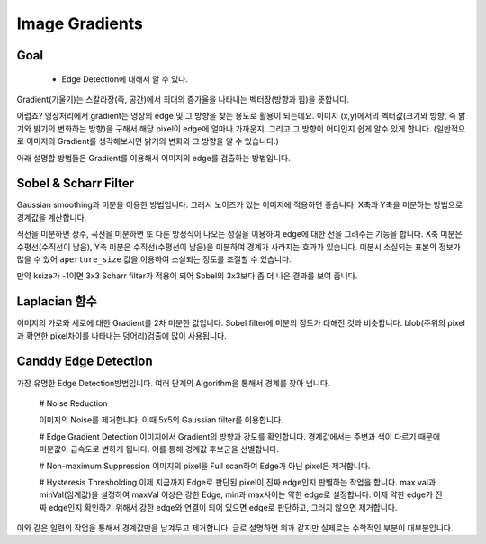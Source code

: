 .. imageGradient

===============
Image Gradients
===============

Goal
====
	* Edge Detection에 대해서 알 수 있다.

Gradient(기울기)는 스칼라장(즉, 공간)에서 최대의 증가율을 나타내는 벡터장(방향과 힘)을 뜻합니다.

어렵죠? 영상처리에서 gradient는 영상의 edge 및 그 방향을 찾는 용도로 활용이 되는데요. 이미지 (x,y)에서의
벡터값(크기와 방향, 즉 밝기와 밝기의 변화하는 방향)을 구해서 해당 pixel이 edge에 얼마나 가까운지, 그리고 그 방향이
어디인지 쉽게 알수 있게 합니다.
(일반적으로 이미지의 Gradient를 생각해보시면 밝기의 변화와 그 방향을 알 수 있습니다.)

아래 설명할 방법들은 Gradient를 이용해서 이미지의 edge를 검출하는 방법입니다.

Sobel & Scharr Filter
=====================

Gaussian smoothing과 미분을 이용한 방법입니다. 그래서 노이즈가 있는 이미지에 적용하면 좋습니다. X축과 Y축을 미분하는 방법으로 경계값을 계산합니다.

직선을 미분하면 상수, 곡선을 미분하면 또 다른 방정식이 나오는 성질을 이용하여 edge에 대한 선을 그려주는 기능을 합니다.
X축 미분은 수평선(수직선이 남음), Y축 미분은 수직선(수평선이 남음)을 미분하여 경계가 사라지는 효과가 있습니다.
미분시 소실되는 표본의 정보가 많을 수 있어 ``aperture_size`` 값을 이용하여 소실되는 정도를 조절할 수 있습니다.

만약 ksize가 -1이면 3x3 Scharr filter가 적용이 되어 Sobel의 3x3보다 좀 더 나은 결과를 보여 줍니다.

.. py:function:: cv2.Sobel(src, ddepth, dx, dy[, dst[, ksize[, scale[, delta[, borderType]]]]]) → dst

    :param src: input image
    :param ddepth: output image의 depth, -1이면 input image와 동일.
    :param dx: x축 미분 차수.
    :param dy: y축 미분 차수.
    :param ksize: kernel size(ksize x ksize)

.. py:function:: cv2.Scharr(src, ddepth, dx, dy[, dst[, scale[, delta[, borderType]]]]) → dst

    ``cv2.Sobel()`` 함수와 동일하나 ksize가 sobel의 3x3 보다 좀더 정확하게 적용이 됩니다.




Laplacian 함수
=============

이미지의 가로와 세로에 대한 Gradient를 2차 미분한 값입니다. Sobel filter에 미분의 정도가 더해진 것과 비슷합니다. blob(주위의 pixel과 확연한 pixel차이를 나타내는 덩어리)검출에 많이 사용됩니다. 

.. pu:function:: cv2.Laplacian()

Canddy Edge Detection
=====================

가장 유명한 Edge Detection방법입니다. 여러 단계의 Algorithm을 통해서 경계를 찾아 냅니다.

	# Noise Reduction

	이미지의 Noise를 제거합니다. 이때 5x5의 Gaussian filter를 이용합니다. 

	# Edge Gradient Detection
	이미지에서 Gradient의 방향과 강도를 확인합니다. 경계값에서는 주변과 색이 다르기 때문에 미분값이 급속도로 변하게 됩니다. 이를 통해 경계값 후보군을 선별합니다.

	# Non-maximum Suppression
	이미지의 pixel을 Full scan하여 Edge가 아닌 pixel은 제거합니다.

	# Hysteresis Thresholding
	이제 지금까지 Edge로 판단된 pixel이 진짜 edge인지 판별하는 작업을 합니다. max val과 minVal(임계값)을 설정하여 maxVal 이상은 강한 Edge, min과 max사이는 약한 edge로 설정합니다. 
	이제 약한 edge가 진짜 edge인지 확인하기 위해서 강한 edge와 연결이 되어 있으면 edge로 판단하고, 그러지 않으면 제거합니다.

이와 같은 일련의 작업을 통해서 경계값만을 남겨두고 제거합니다. 글로 설명하면 위과 같지만 실제로는 수학적인 부분이 대부분입니다.


